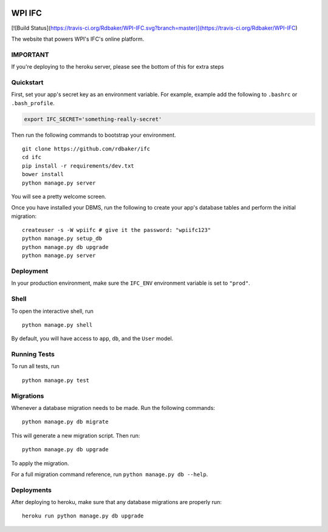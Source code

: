 .. image:: https://badge.waffle.io/Rdbaker/WPI-IFC.png?label=ready&title=Ready
 :target: https://waffle.io/Rdbaker/WPI-IFC
 :alt: 'Stories in Ready'
===============================
WPI IFC
===============================
[![Build Status](https://travis-ci.org/Rdbaker/WPI-IFC.svg?branch=master)](https://travis-ci.org/Rdbaker/WPI-IFC)

The website that powers WPI's IFC's online platform.

IMPORTANT
---------
If you're deploying to the heroku server, please see the bottom of this for extra steps


Quickstart
----------

First, set your app's secret key as an environment variable. For example, example add the following to ``.bashrc`` or ``.bash_profile``.

.. code-block:: bash

    export IFC_SECRET='something-really-secret'


Then run the following commands to bootstrap your environment.


::

    git clone https://github.com/rdbaker/ifc
    cd ifc
    pip install -r requirements/dev.txt
    bower install
    python manage.py server

You will see a pretty welcome screen.

Once you have installed your DBMS, run the following to create your app's database tables and perform the initial migration:

::

    createuser -s -W wpiifc # give it the password: "wpiifc123"
    python manage.py setup_db
    python manage.py db upgrade
    python manage.py server



Deployment
----------

In your production environment, make sure the ``IFC_ENV`` environment variable is set to ``"prod"``.


Shell
-----

To open the interactive shell, run ::

    python manage.py shell

By default, you will have access to ``app``, ``db``, and the ``User`` model.


Running Tests
-------------

To run all tests, run ::

    python manage.py test


Migrations
----------

Whenever a database migration needs to be made. Run the following commands:
::

    python manage.py db migrate

This will generate a new migration script. Then run:
::

    python manage.py db upgrade

To apply the migration.

For a full migration command reference, run ``python manage.py db --help``.


Deployments
-----------

After deploying to heroku, make sure that any database migrations are properly run:
::

    heroku run python manage.py db upgrade
